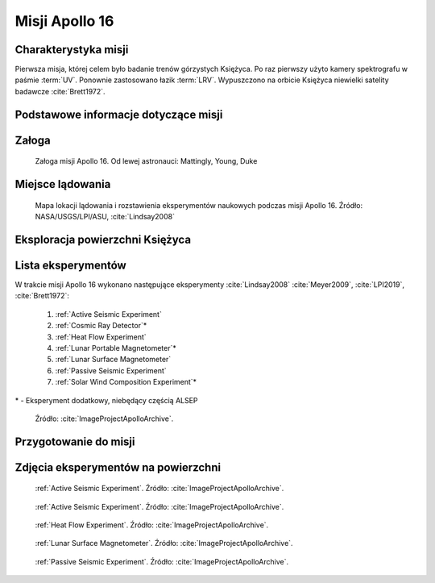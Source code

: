 ***************
Misji Apollo 16
***************


Charakterystyka misji
=====================
Pierwsza misja, której celem było badanie trenów górzystych Księżyca. Po raz pierwszy użyto kamery spektrografu w paśmie :term:`UV`. Ponownie zastosowano łazik :term:`LRV`. Wypuszczono na orbicie Księżyca niewielki satelity badawcze :cite:`Brett1972`.


Podstawowe informacje dotyczące misji
=====================================
.. csv-table:: Wybrane informacje dotyczące parametrów misji Apollo 16 :cite:`Garber2019`, :cite:`Johnston1975`, :cite:`Orloff2000`.
    :stub-columns: 1
    :file: data/apollo16-info.csv


Załoga
======
.. csv-table:: Lista członków załogi głównej i zapasowej dla misji Apollo 16 :cite:`Johnston1975`.
    :file: data/apollo16-crew.csv
    :header-rows: 1

.. figure:: img/apollo16-crew.jpg
    :name: figure-apollo16-crew

    Załoga misji Apollo 16. Od lewej astronauci: Mattingly, Young, Duke


Miejsce lądowania
=================
.. figure:: img/apollo16-map.png
    :name: figure-apollo16-map

    Mapa lokacji lądowania i rozstawienia eksperymentów naukowych podczas misji Apollo 16. Źródło: NASA/USGS/LPI/ASU,  :cite:`Lindsay2008`


Eksploracja powierzchni Księżyca
================================
.. csv-table:: Harmonogram spacerów kosmicznych na powierzchni księżyca podczas misji Apollo 16 :cite:`LPI2019`.
    :file: data/apollo16-eva.csv
    :header-rows: 1


Lista eksperymentów
===================
W trakcie misji Apollo 16 wykonano następujące eksperymenty :cite:`Lindsay2008` :cite:`Meyer2009`, :cite:`LPI2019`, :cite:`Brett1972`:

    #. :ref:`Active Seismic Experiment`
    #. :ref:`Cosmic Ray Detector`\*
    #. :ref:`Heat Flow Experiment`
    #. :ref:`Lunar Portable Magnetometer`\*
    #. :ref:`Lunar Surface Magnetometer`
    #. :ref:`Passive Seismic Experiment`
    #. :ref:`Solar Wind Composition Experiment`\*

\* - Eksperyment dodatkowy, niebędący częścią ALSEP

.. figure:: img/apollo16-setup.png
    :name: figure-apollo16-setup

    Źródło: :cite:`ImageProjectApolloArchive`.


Przygotowanie do misji
======================
.. csv-table:: Obszary geograficzne na Ziemi wykorzystane podczas przeszkolenia geologicznego astronautów do misji Apollo 16.
    :file: data/apollo16-training.csv
    :header-rows: 1


Zdjęcia eksperymentów na powierzchni
====================================
.. figure:: img/apollo16-ASE1.jpg
    :name: figure-apollo16-ASE1

    :ref:`Active Seismic Experiment`. Źródło: :cite:`ImageProjectApolloArchive`.

.. figure:: img/apollo16-ASE2.jpg
    :name: figure-apollo16-ASE2

    :ref:`Active Seismic Experiment`. Źródło: :cite:`ImageProjectApolloArchive`.

.. figure:: img/apollo16-HFE.jpg
    :name: figure-apollo16-HFE

    :ref:`Heat Flow Experiment`. Źródło: :cite:`ImageProjectApolloArchive`.

.. figure:: img/apollo16-LSM.jpg
    :name: figure-apollo16-LSM

    :ref:`Lunar Surface Magnetometer`. Źródło: :cite:`ImageProjectApolloArchive`.

.. figure:: img/apollo16-PSE.jpg
    :name: figure-apollo16-PSE

    :ref:`Passive Seismic Experiment`. Źródło: :cite:`ImageProjectApolloArchive`.
